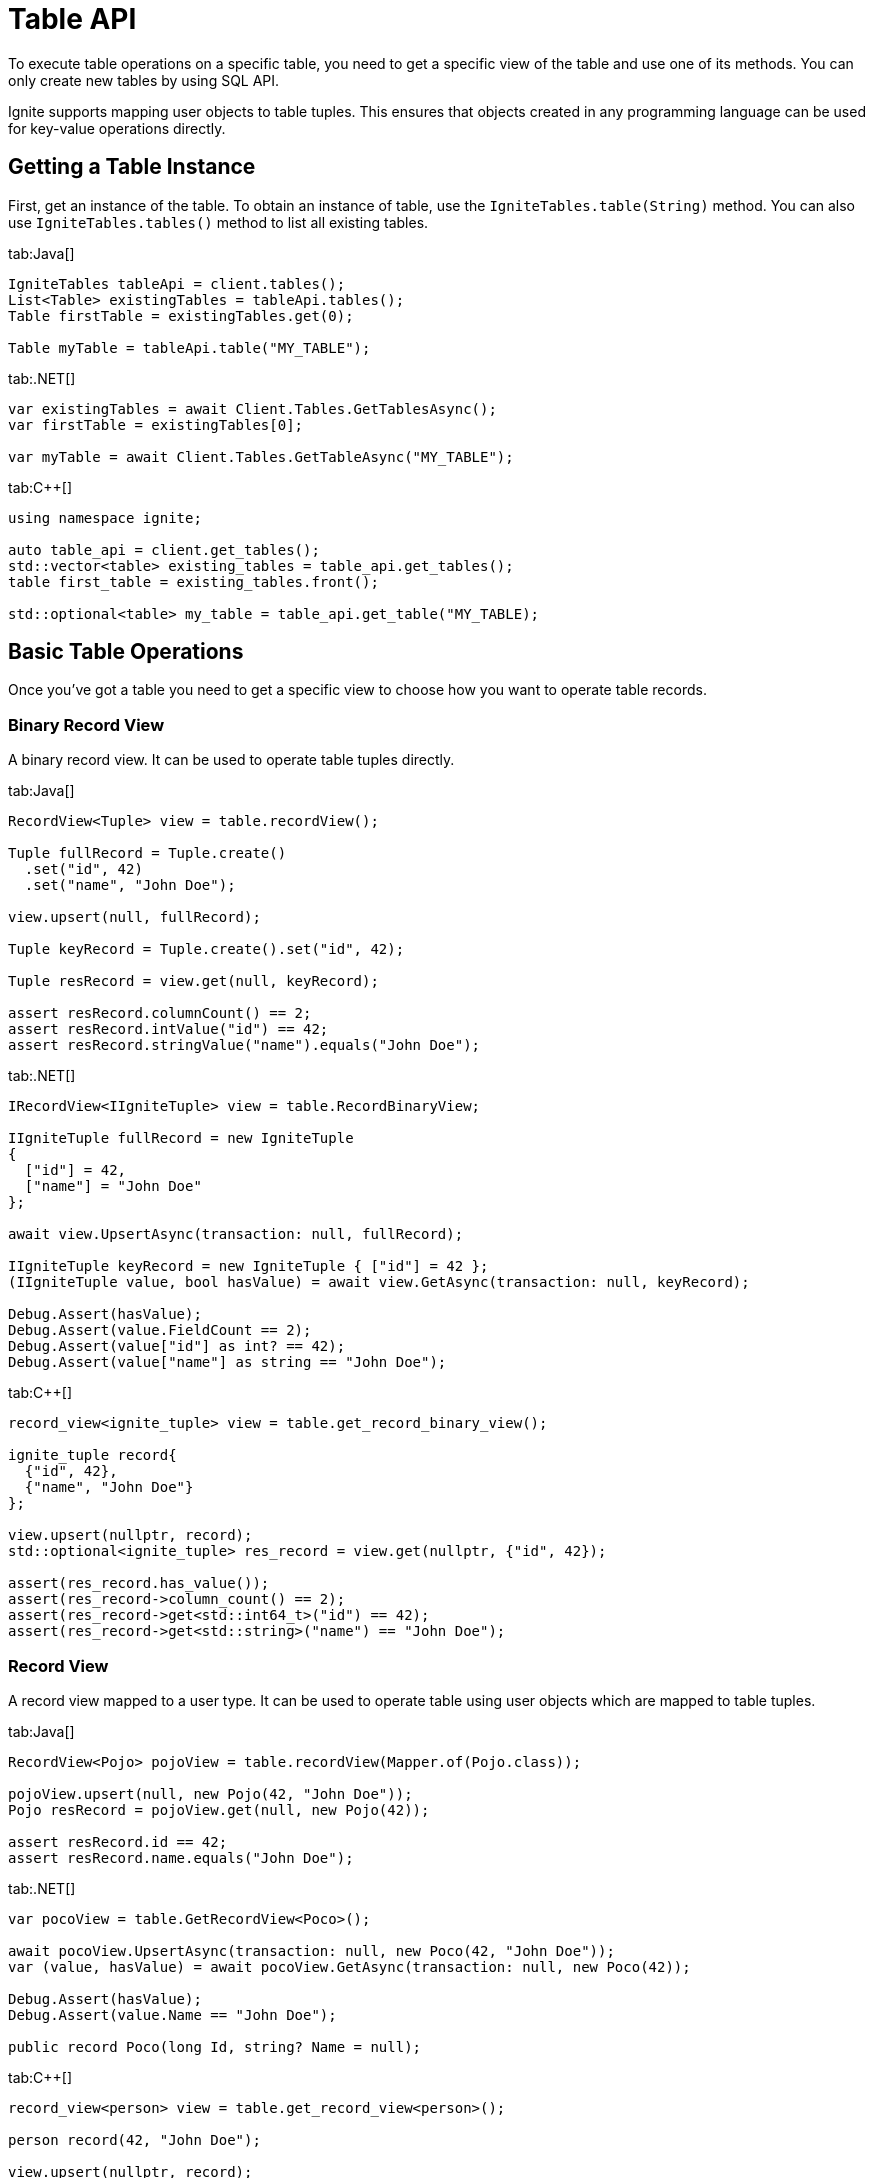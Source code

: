 // Licensed to the Apache Software Foundation (ASF) under one or more
// contributor license agreements.  See the NOTICE file distributed with
// this work for additional information regarding copyright ownership.
// The ASF licenses this file to You under the Apache License, Version 2.0
// (the "License"); you may not use this file except in compliance with
// the License.  You may obtain a copy of the License at
//
// http://www.apache.org/licenses/LICENSE-2.0
//
// Unless required by applicable law or agreed to in writing, software
// distributed under the License is distributed on an "AS IS" BASIS,
// WITHOUT WARRANTIES OR CONDITIONS OF ANY KIND, either express or implied.
// See the License for the specific language governing permissions and
// limitations under the License.
= Table API

To execute table operations on a specific table, you need to get a specific view of the table and use one of its methods. You can only create new tables by using SQL API.

Ignite supports mapping user objects to table tuples. This ensures that objects created in any programming language can be used for key-value operations directly.

== Getting a Table Instance

First, get an instance of the table. To obtain an instance of table, use the `IgniteTables.table(String)` method. You can also use `IgniteTables.tables()` method to list all existing tables.


[tabs]
--
tab:Java[]
[source, java]
----
IgniteTables tableApi = client.tables();
List<Table> existingTables = tableApi.tables();
Table firstTable = existingTables.get(0);

Table myTable = tableApi.table("MY_TABLE");
----

tab:.NET[]
[source, csharp]
----
var existingTables = await Client.Tables.GetTablesAsync();
var firstTable = existingTables[0];

var myTable = await Client.Tables.GetTableAsync("MY_TABLE");
----

tab:C++[]
[source, cpp]
----
using namespace ignite;

auto table_api = client.get_tables();
std::vector<table> existing_tables = table_api.get_tables();
table first_table = existing_tables.front();

std::optional<table> my_table = table_api.get_table("MY_TABLE);
----
--

== Basic Table Operations

Once you've got a table you need to get a specific view to choose how you want to operate table records.

=== Binary Record View

A binary record view. It can be used to operate table tuples directly.

[tabs]
--
tab:Java[]
[source, java]
----
RecordView<Tuple> view = table.recordView();

Tuple fullRecord = Tuple.create()
  .set("id", 42)
  .set("name", "John Doe");

view.upsert(null, fullRecord);

Tuple keyRecord = Tuple.create().set("id", 42);

Tuple resRecord = view.get(null, keyRecord);

assert resRecord.columnCount() == 2;
assert resRecord.intValue("id") == 42;
assert resRecord.stringValue("name").equals("John Doe");
----

tab:.NET[]
[source, csharp]
----
IRecordView<IIgniteTuple> view = table.RecordBinaryView;

IIgniteTuple fullRecord = new IgniteTuple
{
  ["id"] = 42,
  ["name"] = "John Doe"
};

await view.UpsertAsync(transaction: null, fullRecord);

IIgniteTuple keyRecord = new IgniteTuple { ["id"] = 42 };
(IIgniteTuple value, bool hasValue) = await view.GetAsync(transaction: null, keyRecord);

Debug.Assert(hasValue);
Debug.Assert(value.FieldCount == 2);
Debug.Assert(value["id"] as int? == 42);
Debug.Assert(value["name"] as string == "John Doe");
----

tab:C++[]
[source, cpp]
----
record_view<ignite_tuple> view = table.get_record_binary_view();

ignite_tuple record{
  {"id", 42},
  {"name", "John Doe"}
};

view.upsert(nullptr, record);
std::optional<ignite_tuple> res_record = view.get(nullptr, {"id", 42});

assert(res_record.has_value());
assert(res_record->column_count() == 2);
assert(res_record->get<std::int64_t>("id") == 42);
assert(res_record->get<std::string>("name") == "John Doe");
----

--

=== Record View

A record view mapped to a user type. It can be used to operate table using user objects which are mapped to table tuples.

[tabs]
--
tab:Java[]
[source, java]
----
RecordView<Pojo> pojoView = table.recordView(Mapper.of(Pojo.class));

pojoView.upsert(null, new Pojo(42, "John Doe"));
Pojo resRecord = pojoView.get(null, new Pojo(42));

assert resRecord.id == 42;
assert resRecord.name.equals("John Doe");
----

tab:.NET[]
[source, csharp]
----
var pocoView = table.GetRecordView<Poco>();

await pocoView.UpsertAsync(transaction: null, new Poco(42, "John Doe"));
var (value, hasValue) = await pocoView.GetAsync(transaction: null, new Poco(42));

Debug.Assert(hasValue);
Debug.Assert(value.Name == "John Doe");

public record Poco(long Id, string? Name = null);
----

tab:C++[]
[source, cpp]
----
record_view<person> view = table.get_record_view<person>();

person record(42, "John Doe");

view.upsert(nullptr, record);
std::optional<person> res_record = view.get(nullptr, person{42});

assert(res.has_value());
assert(res->id == 42);
assert(res->name == "John Doe");
----

--

=== Key-Value Binary View

A binary key-value view. It can be used to operate table using key and value tuples separately.

[tabs]
--
tab:Java[]
[source, java]
----
KeyValueView<Tuple, Tuple> kvView = table.keyValueView();

Tuple key = Tuple.create().set("id", 42)
Tuple val = Tuple.create().set("name", "John Doe");

kvView.put(null, key, val);
Tuple res = kvView.get(null, key);

assert res.columnCount() == 1;
assert res.stringValue("name").equals("John Doe");
----

tab:.NET[]
[source, csharp]
----
IKeyValueView<IIgniteTuple, IIgniteTuple> kvView = table.KeyValueBinaryView;

IIgniteTuple key = new IgniteTuple { ["id"] = 42 };
IIgniteTuple val = new IgniteTuple { ["name"] = "John Doe" };

await kvView.PutAsync(transaction: null, key, val);
(IIgniteTuple? value, bool hasValue) = await kvView.GetAsync(transaction: null, key);

Debug.Assert(hasValue);
Debug.Assert(value.FieldCount == 1);
Debug.Assert(value["name"] as string == "John Doe");
----

tab:C++[]
[source, cpp]
----
key_value_view<ignite_tuple, ignite_tuple> kv_view = table.get_key_value_binary_view();

ignite_tuple key_tuple{{"id", 42}};
ignite_tuple val_tuple{{"name", "John Doe"}};

kv_view.put(nullptr, key_tuple, val_tuple);
std::optional<ignite_tuple> res_tuple = kv_view.get(nullptr, key_tuple);

assert(res_tuple.has_value());
assert(res_tuple->column_count() == 2);
assert(res_tuple->get<std::int64_t>("id") == 42);
assert(res_tuple->get<std::string>("name") == "John Doe");
----

--


=== Key-Value View

A key-value view with user objects. It can be used to operate table using key and value user objects mapped to table tuples.

[tabs]
--
tab:Java[]
[source, java]
----
KeyValueView<Long, Pojo> pojoView =
  table.keyValueView(Mapper.of(Long.class), Mapper.of(Pojo.class));

pojoView.put(null, 42, new Pojo("John Doe"));
Pojo val = pojoView.get(null, 42);

assert val.name.equals("John Doe");
----

tab:.NET[]
[source, csharp]
----
IKeyValueView<long, Poco> kvView = table.GetKeyValueView<long, Poco>();

await kvView.PutAsync(transaction: null, 42, new Poco(Id: 0, Name: "John Doe"));
(Poco? value, bool hasValue) = await kvView.GetAsync(transaction: null, 42);

Debug.Assert(hasValue);
Debug.Assert(value.Name == "John Doe");

public record Poco(long Id, string? Name = null);
----

tab:C++[]
[source, cpp]
----
key_value_view<person, person> kv_view = table.get_key_value_view<person, person>();

kv_view.put(nullptr, {42}, {"John Doe"});
std::optional<person> res = kv_view.get(nullptr, {42});

assert(res.has_value());
assert(res->id == 42);
assert(res->name == "John Doe");
----
--


== Criterion Queries

Ignite 3 provides the criterion queries that can be used to retrieve data from tables. Criterion queries work with any type of view, returning the appropriate data to the query specified.

The example below shows how you can execute a query within an implicit transaction:

[tabs]
--
tab:Java[]
[source, java]
----
try (Cursor<Entry<Tuple, Tuple>> cursor = kvView().query(
        null,
        and(columnValue("City", equalTo("New York")), columnValue("Salary", greaterThan(10000)))
)) {
    // ...
}


----
--

The comparison query are specified by using the `query()` method, and providing the comparison criteria in the `columnValue` method.

You can also specify the specific transaction to execute the query in to perform the query in that specific transaction.

[tabs]
--
tab:Java[]
[source, java]
----
var tx = client.transactions().begin();

try (Cursor<Entry<Tuple, Tuple>> cursor = kvView().query(
        tx,
        and(columnValue("City", equalTo("New York")), columnValue("Salary", greaterThan(10000)))
)) {
    // ...
}

tx.close();
----
--

=== Asynchronous Queries

You can also perform the query asynchronously by using the `queryAsync` method. This way the query is executed without blocking the thread. For example, you can execute the above query asynchronously:

[tabs]
--
tab:Java[]
----
view.queryAsync(null, and(columnValue("City", equalTo("New York")), columnValue("Salary", greaterThan(10000)))
    .thenCompose(this::fetchAllRowsInto)
    .join();
----
--

This operation uses the `thenCompose()` method to handle the query results asynchronously in the user-defined `fetchAllRowsInto()` method. Here is how this method may look like:

[tabs]
--
tab:Java[]
----
private static CompletionStage<Void> fetchAllRowsInto(AsyncCursor<Entry<Tuple, Tuple>> cursor) {
    // Process the current page.
    for (var row : cursor.currentPage()) {
       // ...
    }
    // Finish processing if no more data is currently available.
    if (!cursor.hasMorePages()) {
        return nullCompletedFuture();
    }
    // Request for the next page, then subscribe to the response.
    return cursor.fetchNextPage().thenCompose(this::fetchAllRowsInto);
}
----
--


=== Comparison Expressions

The following expressions are supported in criterion queries:

[cols="15%,60%,25%",opts="header"]
|======
|Expression|Description|Example
|`equalTo`|Checks if the object is equal to the value.|`columnValue("City", equalTo("New York"))`
|`notEqualTo`|Checks if the object is not equal to the value.|`columnValue("City", notEqualTo("New York"))`
|`greaterThan`|Checks if the object is greater than the value.|`columnValue("Salary", greaterThan(10000))`
|`greaterThanOrEqualTo`|Checks if the object is greater than or equal to the value.|`columnValue("Salary", greaterThanOrEqualTo(10000))`
|`lessThan`|Checks if the object is less than the value.|`columnValue("Salary", lessThan(10000))`
|`lessThanOrEqualTo`|Checks if the object is less than or equal to the value.|`columnValue("Salary", lessThanOrEqualTo(10000))`
|`nullValue`|Checks if the object is null.|`columnValue("City", nullValue()`
|`notNullValue`|Checks if the object is not null.|`columnValue("City", notNullValue())`
|`in`|Checks if the object is in the collection.|`columnValue("City", in("New York", "Washington"))`
|`notIn`|Checks if the object is not in the collection.|`columnValue("City", notIn("New York", "Washington"))`
|======

=== Comparison Operators

The following operators are supported in criterion queries:


[cols="15%,60%,25%",opts="header"]
|======
|Operator|Description|Example
|`not`|Negates the condition.|`not(columnValue("City", equalTo("New York")))`
|`and`|Used to evaluate multiple conditions at the same time.|`and(columnValue("City", equalTo("New York")), columnValue("Salary", greaterThan(10000)))`
|`or`|Used to evaluate for at least one matching condition.|`or(columnValue("City", equalTo("New York")), columnValue("Salary", greaterThan(10000)))`
|======